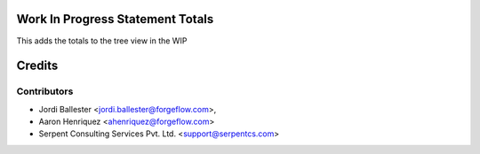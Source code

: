 .. image:: https://img.shields.io/badge/licence-AGPL--3-blue.svg
    :alt: License AGPL-3


Work In Progress Statement Totals
=================================

This adds the totals to the tree view in the WIP


Credits
=======

Contributors
------------

* Jordi Ballester <jordi.ballester@forgeflow.com>,
* Aaron Henriquez <ahenriquez@forgeflow.com>
* Serpent Consulting Services Pvt. Ltd. <support@serpentcs.com>
